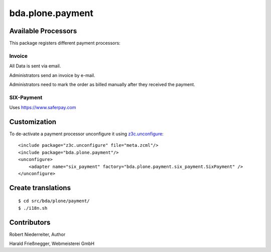 bda.plone.payment
#################



Available Processors
====================


This package registers different payment processors:


Invoice
-------

All Data is sent via email.

Administrators send an invoice by e-mail.

Administrators need to mark the order as billed manually after they received the
payment.


SIX-Payment
-----------

Uses https://www.saferpay.com





Customization
=============

To de-activate a payment processor unconfigure it using `z3c.unconfigure`_::


    <include package="z3c.unconfigure" file="meta.zcml"/>
    <include package="bda.plone.payment"/>
    <unconfigure>
        <adapter name="six_payment" factory="bda.plone.payment.six_payment.SixPayment" />
    </unconfigure>
    
.. _`z3c.unconfigure`: https://pypi.python.org/pypi/z3c.unconfigure





Create translations
===================

::

    $ cd src/bda/plone/payment/
    $ ./i18n.sh


Contributors
============


Robert Niederreiter, Author

Harald Frießnegger, Webmeisterei GmbH


